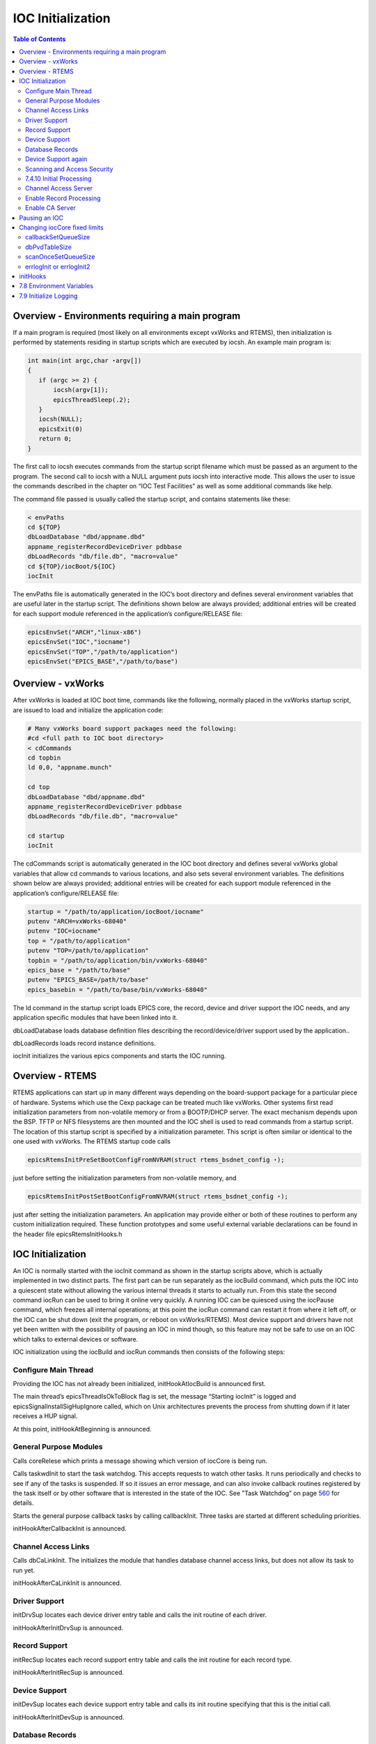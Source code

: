 IOC Initialization
------------------

.. contents:: Table of Contents
 :depth: 3

Overview - Environments requiring a main program
~~~~~~~~~~~~~~~~~~~~~~~~~~~~~~~~~~~~~~~~~~~~~~~~

If a main program is required (most likely on all environments except
vxWorks and RTEMS), then initialization is performed by statements
residing in startup scripts which are executed by iocsh. An example main
program is:

.. code ::

    int main(int argc,char ⋆argv[])
    { 
       if (argc >= 2) { 
           iocsh(argv[1]); 
           epicsThreadSleep(.2); 
       } 
       iocsh(NULL); 
       epicsExit(0) 
       return 0; 
    }

The ﬁrst call to iocsh executes commands from the startup script ﬁlename
which must be passed as an argument to the program. The second call to
iocsh with a NULL argument puts iocsh into interactive mode. This allows
the user to issue the commands described in the chapter on “IOC Test
Facilities” as well as some additional commands like help.

The command ﬁle passed is usually called the startup script, and
contains statements like these:

.. code ::

        < envPaths
        cd ${TOP}
        dbLoadDatabase "dbd/appname.dbd"
        appname_registerRecordDeviceDriver pdbbase
        dbLoadRecords "db/file.db", "macro=value"
        cd ${TOP}/iocBoot/${IOC}
        iocInit

The envPaths ﬁle is automatically generated in the IOC’s boot directory
and deﬁnes several environment variables that are useful later in the
startup script. The deﬁnitions shown below are always provided;
additional entries will be created for each support module referenced in
the application’s configure/RELEASE ﬁle:

.. code ::

        epicsEnvSet("ARCH","linux-x86")
        epicsEnvSet("IOC","iocname")
        epicsEnvSet("TOP","/path/to/application")
        epicsEnvSet("EPICS_BASE","/path/to/base")

Overview - vxWorks
~~~~~~~~~~~~~~~~~~~~~~

After vxWorks is loaded at IOC boot time, commands like the following,
normally placed in the vxWorks startup script, are issued to load and
initialize the application code:

.. code ::

        # Many vxWorks board support packages need the following:
        #cd <full path to IOC boot directory>
        < cdCommands
        cd topbin
        ld 0,0, "appname.munch"
        
        cd top
        dbLoadDatabase "dbd/appname.dbd"
        appname_registerRecordDeviceDriver pdbbase
        dbLoadRecords "db/file.db", "macro=value"
        
        cd startup
        iocInit

The cdCommands script is automatically generated in the IOC boot
directory and deﬁnes several vxWorks global variables that allow cd
commands to various locations, and also sets several environment
variables. The deﬁnitions shown below are always provided; additional
entries will be created for each support module referenced in the
application’s configure/RELEASE ﬁle:

.. code ::

        startup = "/path/to/application/iocBoot/iocname"
        putenv "ARCH=vxWorks-68040"
        putenv "IOC=iocname"
        top = "/path/to/application"
        putenv "TOP=/path/to/application"
        topbin = "/path/to/application/bin/vxWorks-68040"
        epics_base = "/path/to/base"
        putenv "EPICS_BASE=/path/to/base"
        epics_basebin = "/path/to/base/bin/vxWorks-68040"

The ld command in the startup script loads EPICS core, the record,
device and driver support the IOC needs, and any application speciﬁc
modules that have been linked into it.

dbLoadDatabase loads database deﬁnition ﬁles describing the
record/device/driver support used by the application..

dbLoadRecords loads record instance deﬁnitions.

iocInit initializes the various epics components and starts the IOC
running.

Overview - RTEMS
~~~~~~~~~~~~~~~~

RTEMS applications can start up in many diﬀerent ways depending on the
board-support package for a particular piece of hardware. Systems which
use the Cexp package can be treated much like vxWorks. Other systems
ﬁrst read initialization parameters from non-volatile memory or from a
BOOTP/DHCP server. The exact mechanism depends upon the BSP. TFTP or NFS
ﬁlesystems are then mounted and the IOC shell is used to read commands
from a startup script. The location of this startup script is speciﬁed
by a initialization parameter. This script is often similar or identical
to the one used with vxWorks. The RTEMS startup code calls

.. code ::

   epicsRtemsInitPreSetBootConfigFromNVRAM(struct rtems_bsdnet_config ⋆);

just before setting the initialization parameters from non-volatile
memory, and

.. code ::

   epicsRtemsInitPostSetBootConfigFromNVRAM(struct rtems_bsdnet_config ⋆);

just after setting the initialization parameters. An application may
provide either or both of these routines to perform any custom
initialization required. These function prototypes and some useful
external variable declarations can be found in the header ﬁle
epicsRtemsInitHooks.h

IOC Initialization
~~~~~~~~~~~~~~~~~~

An IOC is normally started with the iocInit command as shown in the
startup scripts above, which is actually implemented in two distinct
parts. The ﬁrst part can be run separately as the iocBuild command,
which puts the IOC into a quiescent state without allowing the various
internal threads it starts to actually run. From this state the second
command iocRun can be used to bring it online very quickly. A running
IOC can be quiesced using the iocPause command, which freezes all
internal operations; at this point the iocRun command can restart it
from where it left oﬀ, or the IOC can be shut down (exit the program, or
reboot on vxWorks/RTEMS). Most device support and drivers have not yet
been written with the possibility of pausing an IOC in mind though, so
this feature may not be safe to use on an IOC which talks to external
devices or software.

IOC initialization using the iocBuild and iocRun commands then consists
of the following steps:

Conﬁgure Main Thread
^^^^^^^^^^^^^^^^^^^^

Providing the IOC has not already been initialized, initHookAtIocBuild
is announced ﬁrst.

The main thread’s epicsThreadIsOkToBlock ﬂag is set, the message
“Starting iocInit” is logged and epicsSignalInstallSigHupIgnore called,
which on Unix architectures prevents the process from shutting down if
it later receives a HUP signal.

At this point, initHookAtBeginning is announced.

General Purpose Modules
^^^^^^^^^^^^^^^^^^^^^^^

Calls coreRelese which prints a message showing which version of iocCore
is being run.

Calls taskwdInit to start the task watchdog. This accepts requests to
watch other tasks. It runs periodically and checks to see if any of the
tasks is suspended. If so it issues an error message, and can also
invoke callback routines registered by the task itself or by other
software that is interested in the state of the IOC. See ”Task Watchdog”
on page `560 <EPICSGeneralPurposeTasks.html#x17-69900016.3>`__ for
details.

Starts the general purpose callback tasks by calling callbackInit. Three
tasks are started at diﬀerent scheduling priorities.

initHookAfterCallbackInit is announced.

Channel Access Links
^^^^^^^^^^^^^^^^^^^^

Calls dbCaLinkInit. The initializes the module that handles database
channel access links, but does not allow its task to run yet.

initHookAfterCaLinkInit is announced.

Driver Support
^^^^^^^^^^^^^^

initDrvSup locates each device driver entry table and calls the init
routine of each driver.

initHookAfterInitDrvSup is announced.

Record Support
^^^^^^^^^^^^^^

initRecSup locates each record support entry table and calls the init
routine for each record type.

initHookAfterInitRecSup is announced.

Device Support
^^^^^^^^^^^^^^

initDevSup locates each device support entry table and calls its init
routine specifying that this is the initial call.

initHookAfterInitDevSup is announced.

Database Records
^^^^^^^^^^^^^^^^

initDatabase is called which makes three passes over the database
performing the following functions:

#. Initializes the ﬁelds RSET, RDES, MLOK, MLIS, PACT and DSET for each
   record.

   Calls record support’s init_record (ﬁrst pass).

#. Convert each PV_LINK into a DB_LINK or CA_LINK

   Calls any extended device support’s add_record routine.

#. Calls record support’s init_record (second pass).

Finally it registers an epicsAtExit routine to shut down the database
when the IOC application exits.

Next dbLockInitRecords is called to create the lock sets.

Then dbBkptInit is run to initialize the database debugging module.

initHookAfterInitDatabase is announced.

Device Support again
^^^^^^^^^^^^^^^^^^^^

initDevSup locates each device support entry table and calls its init
routine specifying that this is the ﬁnal call.

initHookAfterFinishDevSup is announced.

Scanning and Access Security
^^^^^^^^^^^^^^^^^^^^^^^^^^^^

The periodic, event, and I/O event scanners are initialized by calling
scanInit, but the scan threads created are not allowed to process any
records yet.

A call to asInit initailizes access security. If this reports failure,
the IOC initialization is aborted.

dbProcessNotifyInit initializes support for process notiﬁcation.

After a short delay to allow settling, initHookAfterScanInit is
announced.

7.4.10 Initial Processing
^^^^^^^^^^^^^^^^^^^^^^^^^

initialProcess processes all records that have PINI set to YES.

initHookAfterInitialProcess is announced.

Channel Access Server
^^^^^^^^^^^^^^^^^^^^^

The Channel Access server is started by calling rsrv_init, but its tasks
are not allowed to run so it does not announce its presence to the
network yet.

initHookAfterCaServerInit is announced.

At this point, the IOC has been fully initialized but is still
quiescent. initHookAfterIocBuilt is announced. If started using iocBuild
this command completes here.

Enable Record Processing
^^^^^^^^^^^^^^^^^^^^^^^^

If the iocRun command is used to bring the IOC out of its initial
quiescent state, it starts here.

initHookAtIocRun is announced.

The routines scanRun and dbCaRun are called in turn to enable their
associated tasks and set the global variable interruptAccept to TRUE
(this now happens inside scanRun). Until this is set all I/O interrupts
should have been ignored.

initHookAfterDatabaseRunning is announced. If the iocRun command (or
iocInit) is being executed for the ﬁrst time,
initHookAfterInterruptAccept is announced.

Enable CA Server
^^^^^^^^^^^^^^^^

The Channel Access server tasks are allowed to run by calling rsrv_run.

initHookAfterCaServerRunning is announced. If the IOC is starting for
the ﬁrst time, initHookAtEnd is announced.

A command completion message is logged, and initHookAfterIocRunning is
announced.

Pausing an IOC
~~~~~~~~~~~~~~

The command iocPause brings a running IOC to a quiescent state with all
record processing frozen (other than possibly the completion of
asynchronous I/O operations). A paused IOC may be able to be restarted
using the iocRun command, but whether it will fully recover or not can
depend on how long it has been quiescent and the status of any device
drivers which have been running. The operations which make up the pause
operation are as follows:

#. initHookAtIocPause is announced.
#. The Channel Access Server tasks are paused by calling rsrv_pause
#. initHookAfterCaServerPaused is announced.
#. The routines dbCaPause and scanPause are called to pause their
   associated tasks and set the global variable interruptAccept to
   FALSE.
#. initHookAfterDatabasePaused is announced.
#. After logging a pause message, initHookAfterIocPaused is announced.

Changing iocCore ﬁxed limits
~~~~~~~~~~~~~~~~~~~~~~~~~~~~

The following commands can be issued after iocCore is loaded to change
iocCore ﬁxed limits. The commands should be given before any
dbLoadDatabase commands.

.. code ::

        callbackSetQueueSize(size)
        dbPvdTableSize(size)
        scanOnceSetQueueSize(size)
        errlogInit(buffersize)
        errlogInit2(buffersize, maxMessageSize)

callbackSetQueueSize
^^^^^^^^^^^^^^^^^^^^

Requests for the general purpose callback tasks are placed in a ring
buﬀer. This command can be used to set the size for the ring buﬀers. The
default is 2000. A message is issued when a ring buﬀer overﬂows. It
should rarely be necessary to override this default. Normally the ring
buﬀer overﬂow messages appear when a callback task fails.

dbPvdTableSize
^^^^^^^^^^^^^^

Record instance names are stored in a process variable directory, which
is a hash table. The default number of hash entries is 512.
dbPvdTableSize can be called to change the size. It must be called
before any dbLoad commands and must be a power of 2 between 256 and
65536. If an IOC contains very large databases (several thousand
records) then a larger hash table size speeds up searches for records.

scanOnceSetQueueSize
^^^^^^^^^^^^^^^^^^^^

scanOnce requests are placed in a ring buﬀer. This command can be used
to set the size for the ring buﬀer. The default is 1000. It should
rarely be necessary to override this default. Normally the ring buﬀer
overﬂow messages appear when the scanOnce task fails.

errlogInit or errlogInit2
^^^^^^^^^^^^^^^^^^^^^^^^^

These commands can increase (but not decrease) the default buﬀer and
maximum message sizes for the errlog message queue. The default buﬀer
size is 1280 bytes, the maximum message size defaults to 256 bytes.

initHooks
~~~~~~~~~

The inithooks facility allows application functions to be called at
various states during ioc initialization. The states are deﬁned in
initHooks.h, which contains the following deﬁnitions:

.. code ::

   typedef enum { 
       initHookAtIocBuild = 0,         /⋆ Start of iocBuild/iocInit commands ⋆/ 
       initHookAtBeginning, 
       initHookAfterCallbackInit, 
       initHookAfterCaLinkInit, 
       initHookAfterInitDrvSup, 
       initHookAfterInitRecSup, 
       initHookAfterInitDevSup, 
       initHookAfterInitDatabase, 
       initHookAfterFinishDevSup, 
       initHookAfterScanInit, 
       initHookAfterInitialProcess, 
       initHookAfterCaServerInit, 
       initHookAfterIocBuilt,          /⋆ End of iocBuild command ⋆/ 
    
       initHookAtIocRun,               /⋆ Start of iocRun command ⋆/ 
       initHookAfterDatabaseRunning, 
       initHookAfterCaServerRunning, 
       initHookAfterIocRunning,        /⋆ End of iocRun/iocInit commands ⋆/ 
    
       initHookAtIocPause,             /⋆ Start of iocPause command ⋆/ 
       initHookAfterCaServerPaused, 
       initHookAfterDatabasePaused, 
       initHookAfterIocPaused,         /⋆ End of iocPause command ⋆/ 
    
   /⋆ Deprecated states, provided for backwards compatibility. 
    ⋆ These states are announced at the same point they were before, 
    ⋆ but will not be repeated if the IOC gets paused and restarted. 
    ⋆/ 
       initHookAfterInterruptAccept,   /⋆ After initHookAfterDatabaseRunning ⋆/ 
       initHookAtEnd,                  /⋆ Before initHookAfterIocRunning ⋆/ 
   }initHookState; 
    
   typedef void (⋆initHookFunction)(initHookState state); 
   int initHookRegister(initHookFunction func); 
   const char ⋆initHookName(int state);

Any functions that are registered before iocInit reaches the desired
state will be called when it reaches that state. The initHookName
function returns a static string representation of the state passed into
it which is intended for printing. The following skeleton code shows how
to use this facility:

.. code ::

   static initHookFunction myHookFunction; 
    
   int myHookInit(void) 
   { 
     return(initHookRegister(myHookFunction)); 
   } 
    
   static void myHookFunction(initHookState state) 
   { 
     switch(state) { 
       case initHookAfterInitRecSup: 
         ... 
         break; 
       case initHookAfterInterruptAccept: 
         ... 
         break; 
       default: 
         break; 
     } 
   }

An arbitrary number of functions can be registered.

7.8 Environment Variables
~~~~~~~~~~~~~~~~~~~~~~~~~

Various environment variables are used by iocCore:

.. code ::

        EPICS_CA_ADDR_LIST
        EPICS_CA_AUTO_ADDR_LIST
        EPICS_CA_CONN_TMO
        EPICS_CAS_BEACON_PERIOD
        EPICS_CA_REPEATER_PORT
        EPICS_CA_SERVER_PORT
        EPICS_CA_MAX_ARRAY_BYTES
        EPICS_TS_NTP_INET
        EPICS_IOC_LOG_PORT
        EPICS_IOC_LOG_INET

For an explanation of the EPICS_CA\_... and EPICS_CAS\_... variables see
the EPICS Channel Access Reference Manual. For an explaination of the
EPICS_IOC_LOG\_... variables see ”iocLogClient” on page
`445 <IOCErrorLogging.html#x11-48000010.7.2>`__ of this manual.
EPICS_TS_NTP_INET is used only on vxWorks and RTEMS, where it sets the
address of the Network Time Protocol server. If it is not deﬁned the IOC
uses the boot server as its NTP server.

These variables can be set through iocsh via the epicsEnvSet command, or
on vxWorks using putenv. For example:

.. code ::

        epicsEnvSet("EPICS_CA_CONN_TMO,"10")

All epicsEnvSet commands should be issued after iocCore is loaded and
before any dbLoad commands.

The following commands can be issued to iocsh:

**epicsPrtEnvParams** – This shows just the environment variables used by
iocCore.

**epicsEnvShow** – This shows all environment variables on your system.

7.9 Initialize Logging
~~~~~~~~~~~~~~~~~~~~~~

Initialize the logging system. See the chapter on “IOC Error Logging”
for details. The following can be used to direct the log client to use a
speciﬁc host log server.

.. code ::

        epicsEnvSet("EPICS_IOC_LOG_PORT", "<port>")
        epicsEnvSet("EPICS_IOC_LOG_INET", "<inet addr>")

These command must be given immediately after iocCore is loaded.

To start logging you must issue the command:

.. code ::

        iocLogInit

